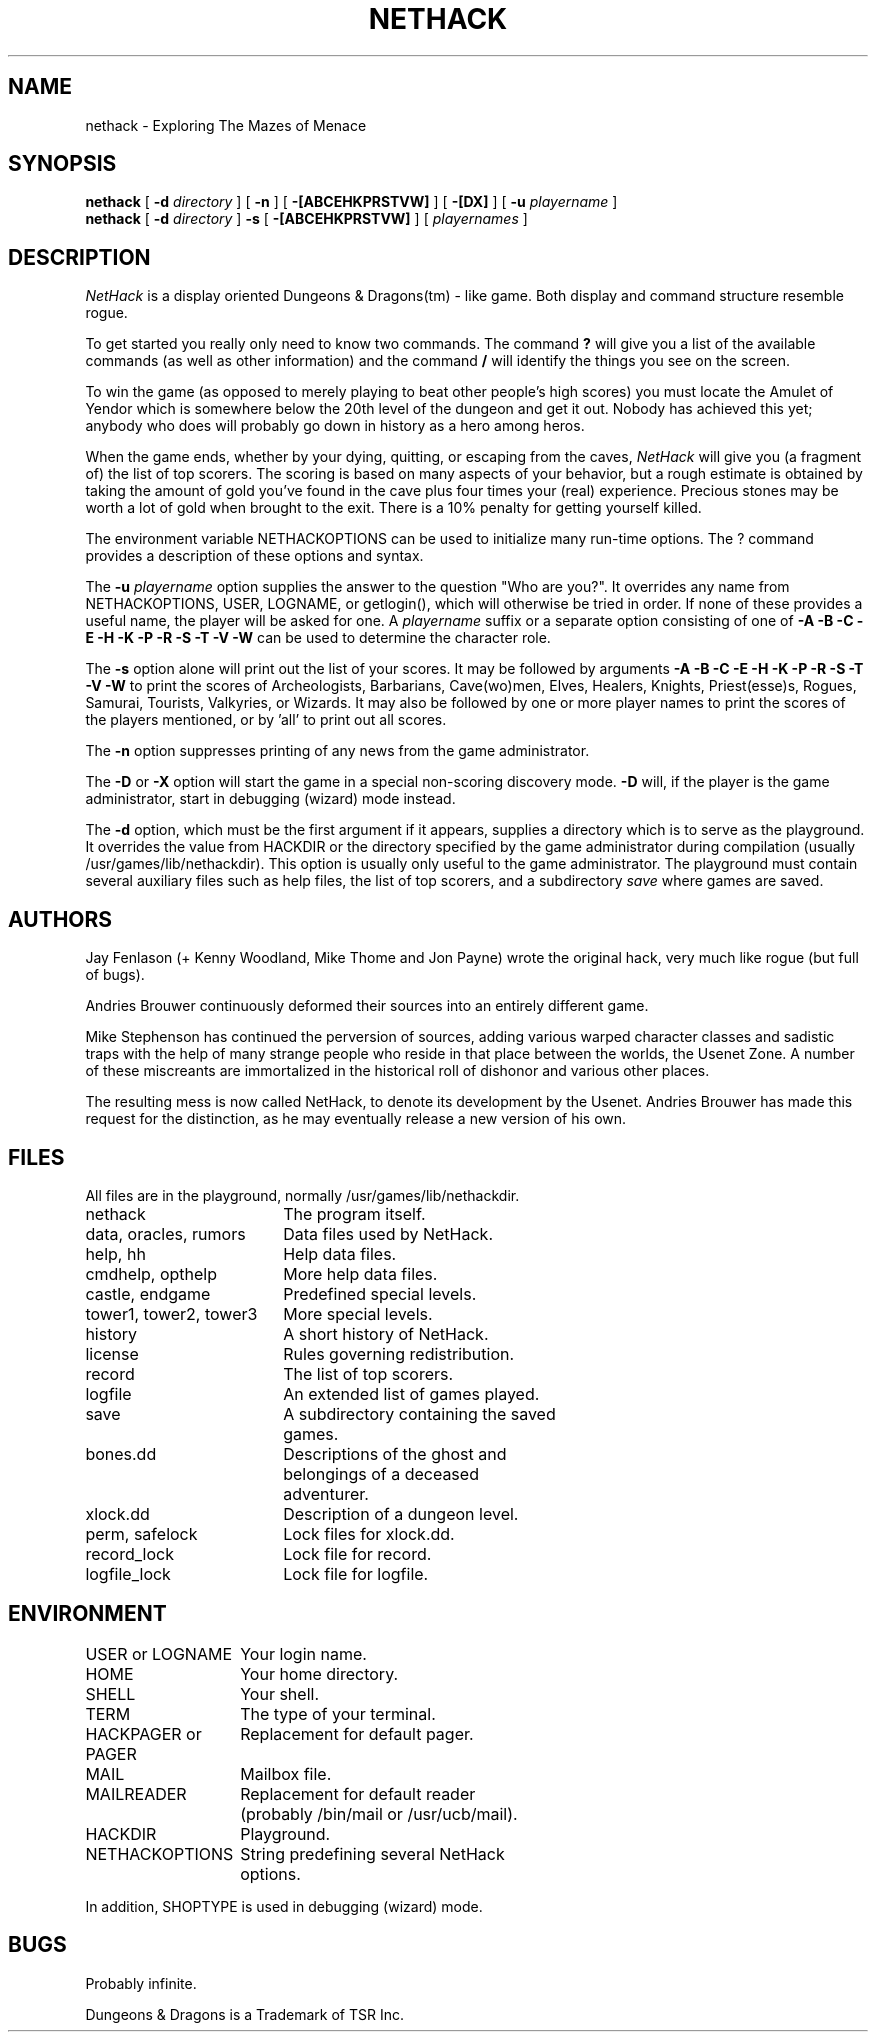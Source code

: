 .TH NETHACK 6 "28 March 1989"
.UC 4
.SH NAME
nethack \- Exploring The Mazes of Menace
.SH SYNOPSIS
.B nethack
[
.B \-d
.I directory
]
[
.B \-n
]
[
.B \-[ABCEHKPRSTVW]
]
[
.B \-[DX]
]
[
.B \-u
.I playername
]
.br
.B nethack
[
.B \-d
.I directory
]
.B \-s
[
.B \-[ABCEHKPRSTVW]
]
[
.I playernames
]
.SH DESCRIPTION
.PP
.I NetHack
is a display oriented Dungeons & Dragons(tm) - like game.
Both display and command structure resemble rogue.
.PP
To get started you really only need to know two commands.  The command
.B ?
will give you a list of the available commands (as well as other information)
and the command
.B /
will identify the things you see on the screen.
.PP
To win the game (as opposed to merely playing to beat other people's high
scores) you must locate the Amulet of Yendor which is somewhere below
the 20th level of the dungeon and get it out.
Nobody has achieved this yet; anybody who does will probably go down
in history as a hero among heros.
.PP
When the game ends, whether by your dying, quitting, or escaping
from the caves,
.I NetHack
will give you (a fragment of) the list of top scorers.
The scoring is based on many aspects of your behavior, but a rough estimate
is obtained by taking the amount of gold you've found in the cave plus four
times your (real) experience.
Precious stones may be worth a lot of gold when brought to the exit.
There is a 10% penalty for getting yourself killed.
.PP
The environment variable NETHACKOPTIONS can be used to initialize many
run-time options.
The ? command provides a description of these options and syntax.
.PP
The
.B \-u
.I playername
option supplies the answer to the question "Who are you?".
It overrides any name from NETHACKOPTIONS, USER, LOGNAME, or getlogin(),
which will otherwise be tried in order.
If none of these provides a useful name, the player will be asked for one.
A
.I playername
suffix or a separate option consisting of one of
.B "\-A \-B \-C \-E \-H \-K \-P \-R \-S \-T \-V \-W"
can be used to determine the character role.
.PP
The
.B \-s
option alone will print out the list of your scores.
It may be followed by arguments
.B "\-A \-B \-C \-E \-H \-K \-P \-R \-S \-T \-V \-W"
to print the
scores of Archeologists, Barbarians, Cave(wo)men, Elves, Healers, Knights,
Priest(esse)s, Rogues, Samurai, Tourists, Valkyries, or Wizards.
It may also be followed by one or more player names to print the scores of the
players mentioned, or by 'all' to print out all scores.
.PP
The
.B \-n
option suppresses printing of any news from the game administrator.
.PP
The
.B \-D
or
.B \-X
option will start the game in a special non-scoring discovery mode.
.B \-D
will, if the player is the game administrator, start in debugging (wizard)
mode instead.
.PP
The
.B \-d
option, which must be the first argument if it appears,
supplies a directory which is to serve as the playground.
It overrides the value from HACKDIR or the directory specified by the game
administrator during compilation (usually /usr/games/lib/nethackdir).
This option is usually only useful to the game administrator.
The playground must contain several auxiliary files such as help files,
the list of top scorers, and a subdirectory
.I save
where games are saved.
.SH AUTHORS
.PP
Jay Fenlason (+ Kenny Woodland, Mike Thome and Jon Payne) wrote the
original hack, very much like rogue (but full of bugs).
.PP
Andries Brouwer continuously deformed their sources into an entirely
different game.
.PP
Mike Stephenson has continued the perversion of sources, adding various
warped character classes and sadistic traps with the help of many strange
people who reside in that place between the worlds, the Usenet Zone.
A number of these miscreants are immortalized in the historical
roll of dishonor and various other places.
.PP
The resulting mess is now called NetHack, to denote its
development by the Usenet.  Andries Brouwer has made this request for the
distinction, as he may eventually release a new version of his own.
.SH FILES
.PP
All files are in the playground, normally /usr/games/lib/nethackdir.
.br
.DT
.ta \w'tower1, tower2, tower3\ \ \ 'u
nethack		The program itself.
.br
data, oracles, rumors	Data files used by NetHack.
.br
help, hh	Help data files.
.br
cmdhelp, opthelp	More help data files.
.br
castle, endgame	Predefined special levels.
.br
tower1, tower2, tower3	More special levels.
.br
history	A short history of NetHack.
.br
license	Rules governing redistribution.
.br
record	The list of top scorers.
.br
logfile	An extended list of games played.
.br
save	A subdirectory containing the saved
.br
	games.
.br
bones.dd	Descriptions of the ghost and
.br
	belongings of a deceased
.br
	adventurer.
.br
xlock.dd	Description of a dungeon level.
.br
perm, safelock	Lock files for xlock.dd.
.br
record_lock	Lock file for record.
.br
logfile_lock	Lock file for logfile.
.SH ENVIRONMENT
.DT
.ta \w'HACKPAGER or PAGER\ \ \ 'u
USER or LOGNAME	Your login name.
.br
HOME		Your home directory.
.br
SHELL		Your shell.
.br
TERM		The type of your terminal.
.br
HACKPAGER or PAGER	Replacement for default pager.
.br
MAIL	Mailbox file.
.br
MAILREADER	Replacement for default reader
.br
	(probably /bin/mail or /usr/ucb/mail).
.br
HACKDIR	Playground.
.br
NETHACKOPTIONS	String predefining several NetHack
.br
	options.
.br

In addition, SHOPTYPE is used in debugging (wizard) mode.
.SH BUGS
.PP
Probably infinite.


.PP
Dungeons & Dragons is a Trademark of TSR Inc.
